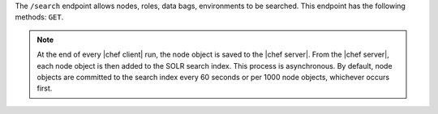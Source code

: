 .. The contents of this file are included in multiple topics.
.. This file should not be changed in a way that hinders its ability to appear in multiple documentation sets.

The ``/search`` endpoint allows nodes, roles, data bags, environments to be searched. This endpoint has the following methods: ``GET``.

.. note:: At the end of every |chef client| run, the node object is saved to the |chef server|. From the |chef server|, each node object is then added to the SOLR search index. This process is asynchronous. By default, node objects are committed to the search index every 60 seconds or per 1000 node objects, whichever occurs first.
